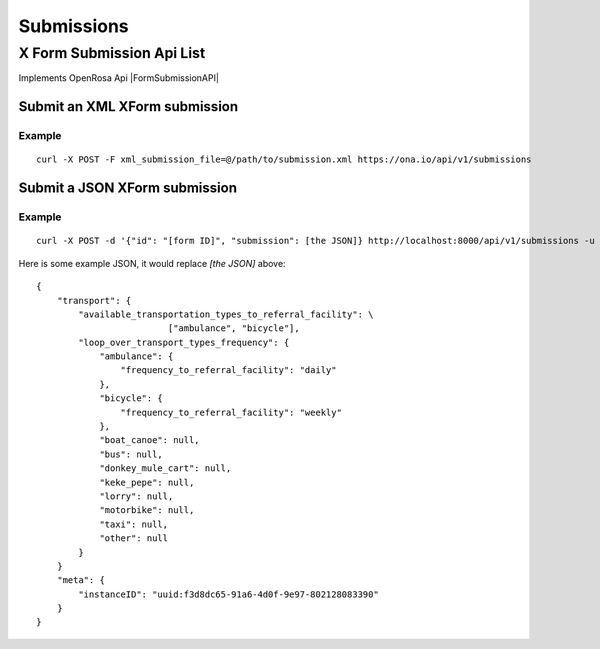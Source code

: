 ===========
Submissions
===========

X Form Submission Api List
==========================

Implements OpenRosa Api |FormSubmissionAPI|

.. |FormSubmissionAPI| raw:: html
    
    <a href="https://bitbucket.org/javarosa/javarosa/wiki/FormSubmissionAPI"
    target="_blank">here</a>
 

Submit an XML XForm submission
-------------------------------

.. raw:: html

	<pre class="prettyprint">
	<b>POST</b> /api/v1/submissions</pre>

Example
^^^^^^^
::

    curl -X POST -F xml_submission_file=@/path/to/submission.xml https://ona.io/api/v1/submissions

Submit a JSON XForm submission
--------------------------------

.. raw:: html

	<pre class="prettyprint">
	<b>POST</b> /api/v1/submissions</pre>

Example
^^^^^^^^
::

	       curl -X POST -d '{"id": "[form ID]", "submission": [the JSON]} http://localhost:8000/api/v1/submissions -u user:pass -H "Content-Type: application/json"

Here is some example JSON, it would replace `[the JSON]` above:
::

       {
           "transport": {
               "available_transportation_types_to_referral_facility": \
				["ambulance", "bicycle"],
               "loop_over_transport_types_frequency": {
                   "ambulance": {
                       "frequency_to_referral_facility": "daily"
                   },
                   "bicycle": {
                       "frequency_to_referral_facility": "weekly"
                   },
                   "boat_canoe": null,
                   "bus": null,
                   "donkey_mule_cart": null,
                   "keke_pepe": null,
                   "lorry": null,
                   "motorbike": null,
                   "taxi": null,
                   "other": null
               }
           }
           "meta": {
               "instanceID": "uuid:f3d8dc65-91a6-4d0f-9e97-802128083390"
           }
       }
